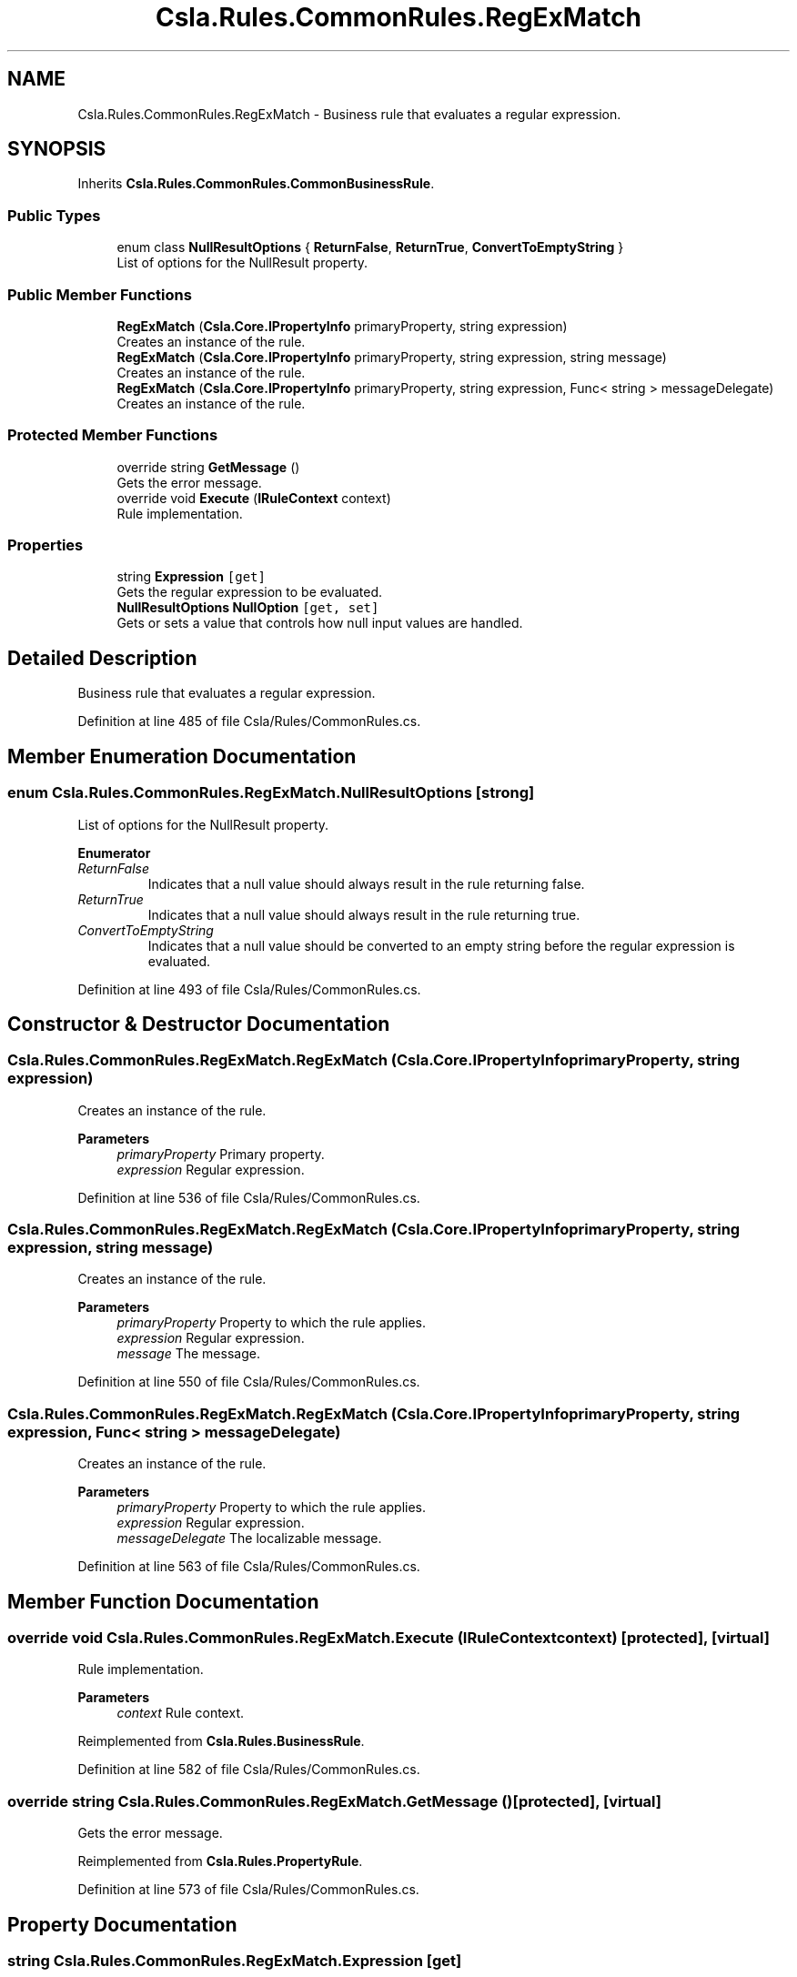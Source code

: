 .TH "Csla.Rules.CommonRules.RegExMatch" 3 "Thu Jul 22 2021" "Version 5.4.2" "CSLA.NET" \" -*- nroff -*-
.ad l
.nh
.SH NAME
Csla.Rules.CommonRules.RegExMatch \- Business rule that evaluates a regular expression\&.  

.SH SYNOPSIS
.br
.PP
.PP
Inherits \fBCsla\&.Rules\&.CommonRules\&.CommonBusinessRule\fP\&.
.SS "Public Types"

.in +1c
.ti -1c
.RI "enum class \fBNullResultOptions\fP { \fBReturnFalse\fP, \fBReturnTrue\fP, \fBConvertToEmptyString\fP }"
.br
.RI "List of options for the NullResult property\&. "
.in -1c
.SS "Public Member Functions"

.in +1c
.ti -1c
.RI "\fBRegExMatch\fP (\fBCsla\&.Core\&.IPropertyInfo\fP primaryProperty, string expression)"
.br
.RI "Creates an instance of the rule\&. "
.ti -1c
.RI "\fBRegExMatch\fP (\fBCsla\&.Core\&.IPropertyInfo\fP primaryProperty, string expression, string message)"
.br
.RI "Creates an instance of the rule\&. "
.ti -1c
.RI "\fBRegExMatch\fP (\fBCsla\&.Core\&.IPropertyInfo\fP primaryProperty, string expression, Func< string > messageDelegate)"
.br
.RI "Creates an instance of the rule\&. "
.in -1c
.SS "Protected Member Functions"

.in +1c
.ti -1c
.RI "override string \fBGetMessage\fP ()"
.br
.RI "Gets the error message\&. "
.ti -1c
.RI "override void \fBExecute\fP (\fBIRuleContext\fP context)"
.br
.RI "Rule implementation\&. "
.in -1c
.SS "Properties"

.in +1c
.ti -1c
.RI "string \fBExpression\fP\fC [get]\fP"
.br
.RI "Gets the regular expression to be evaluated\&. "
.ti -1c
.RI "\fBNullResultOptions\fP \fBNullOption\fP\fC [get, set]\fP"
.br
.RI "Gets or sets a value that controls how null input values are handled\&. "
.in -1c
.SH "Detailed Description"
.PP 
Business rule that evaluates a regular expression\&. 


.PP
Definition at line 485 of file Csla/Rules/CommonRules\&.cs\&.
.SH "Member Enumeration Documentation"
.PP 
.SS "enum \fBCsla\&.Rules\&.CommonRules\&.RegExMatch\&.NullResultOptions\fP\fC [strong]\fP"

.PP
List of options for the NullResult property\&. 
.PP
\fBEnumerator\fP
.in +1c
.TP
\fB\fIReturnFalse \fP\fP
Indicates that a null value should always result in the rule returning false\&. 
.TP
\fB\fIReturnTrue \fP\fP
Indicates that a null value should always result in the rule returning true\&. 
.TP
\fB\fIConvertToEmptyString \fP\fP
Indicates that a null value should be converted to an empty string before the regular expression is evaluated\&. 
.PP
Definition at line 493 of file Csla/Rules/CommonRules\&.cs\&.
.SH "Constructor & Destructor Documentation"
.PP 
.SS "Csla\&.Rules\&.CommonRules\&.RegExMatch\&.RegExMatch (\fBCsla\&.Core\&.IPropertyInfo\fP primaryProperty, string expression)"

.PP
Creates an instance of the rule\&. 
.PP
\fBParameters\fP
.RS 4
\fIprimaryProperty\fP Primary property\&.
.br
\fIexpression\fP Regular expression\&.
.RE
.PP

.PP
Definition at line 536 of file Csla/Rules/CommonRules\&.cs\&.
.SS "Csla\&.Rules\&.CommonRules\&.RegExMatch\&.RegExMatch (\fBCsla\&.Core\&.IPropertyInfo\fP primaryProperty, string expression, string message)"

.PP
Creates an instance of the rule\&. 
.PP
\fBParameters\fP
.RS 4
\fIprimaryProperty\fP Property to which the rule applies\&.
.br
\fIexpression\fP Regular expression\&.
.br
\fImessage\fP The message\&.
.RE
.PP

.PP
Definition at line 550 of file Csla/Rules/CommonRules\&.cs\&.
.SS "Csla\&.Rules\&.CommonRules\&.RegExMatch\&.RegExMatch (\fBCsla\&.Core\&.IPropertyInfo\fP primaryProperty, string expression, Func< string > messageDelegate)"

.PP
Creates an instance of the rule\&. 
.PP
\fBParameters\fP
.RS 4
\fIprimaryProperty\fP Property to which the rule applies\&.
.br
\fIexpression\fP Regular expression\&.
.br
\fImessageDelegate\fP The localizable message\&.
.RE
.PP

.PP
Definition at line 563 of file Csla/Rules/CommonRules\&.cs\&.
.SH "Member Function Documentation"
.PP 
.SS "override void Csla\&.Rules\&.CommonRules\&.RegExMatch\&.Execute (\fBIRuleContext\fP context)\fC [protected]\fP, \fC [virtual]\fP"

.PP
Rule implementation\&. 
.PP
\fBParameters\fP
.RS 4
\fIcontext\fP Rule context\&.
.RE
.PP

.PP
Reimplemented from \fBCsla\&.Rules\&.BusinessRule\fP\&.
.PP
Definition at line 582 of file Csla/Rules/CommonRules\&.cs\&.
.SS "override string Csla\&.Rules\&.CommonRules\&.RegExMatch\&.GetMessage ()\fC [protected]\fP, \fC [virtual]\fP"

.PP
Gets the error message\&. 
.PP
Reimplemented from \fBCsla\&.Rules\&.PropertyRule\fP\&.
.PP
Definition at line 573 of file Csla/Rules/CommonRules\&.cs\&.
.SH "Property Documentation"
.PP 
.SS "string Csla\&.Rules\&.CommonRules\&.RegExMatch\&.Expression\fC [get]\fP"

.PP
Gets the regular expression to be evaluated\&. 
.PP
Definition at line 523 of file Csla/Rules/CommonRules\&.cs\&.
.SS "\fBNullResultOptions\fP Csla\&.Rules\&.CommonRules\&.RegExMatch\&.NullOption\fC [get]\fP, \fC [set]\fP"

.PP
Gets or sets a value that controls how null input values are handled\&. 
.PP
Definition at line 529 of file Csla/Rules/CommonRules\&.cs\&.

.SH "Author"
.PP 
Generated automatically by Doxygen for CSLA\&.NET from the source code\&.
